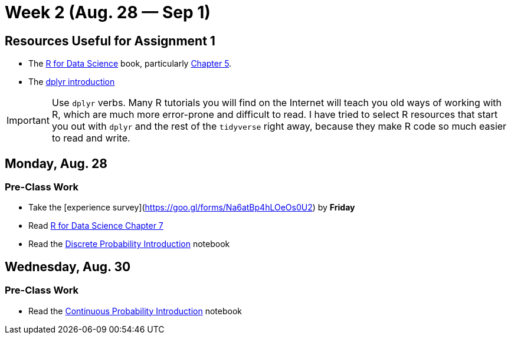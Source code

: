 = Week 2 (Aug. 28 — Sep 1)

== Resources Useful for Assignment 1

* The http://r4ds.had.co.nz/[R for Data Science] book, particularly http://r4ds.had.co.nz/transform.html[Chapter 5].
* The http://dplyr.tidyverse.org/articles/dplyr.html[dplyr introduction]

IMPORTANT: Use `dplyr` verbs. Many R tutorials you will find on the Internet will teach you old ways of working with R, which are much more error-prone and difficult to read. I have tried to select R resources that start you out with `dplyr` and the rest of the `tidyverse` right away, because they make R code so much easier to read and write.

== Monday, Aug. 28

=== Pre-Class Work

* Take the [experience survey](https://goo.gl/forms/Na6atBp4hLOeOs0U2) by *Friday*
* Read http://r4ds.had.co.nz/exploratory-data-analysis.html[R for Data Science Chapter 7]
* Read the link:../notebooks/DiscreteProbIntro.html[Discrete Probability Introduction] notebook

== Wednesday, Aug. 30

=== Pre-Class Work

* Read the link:../notebooks/ContinuousProbIntro.html[Continuous Probability Introduction] notebook